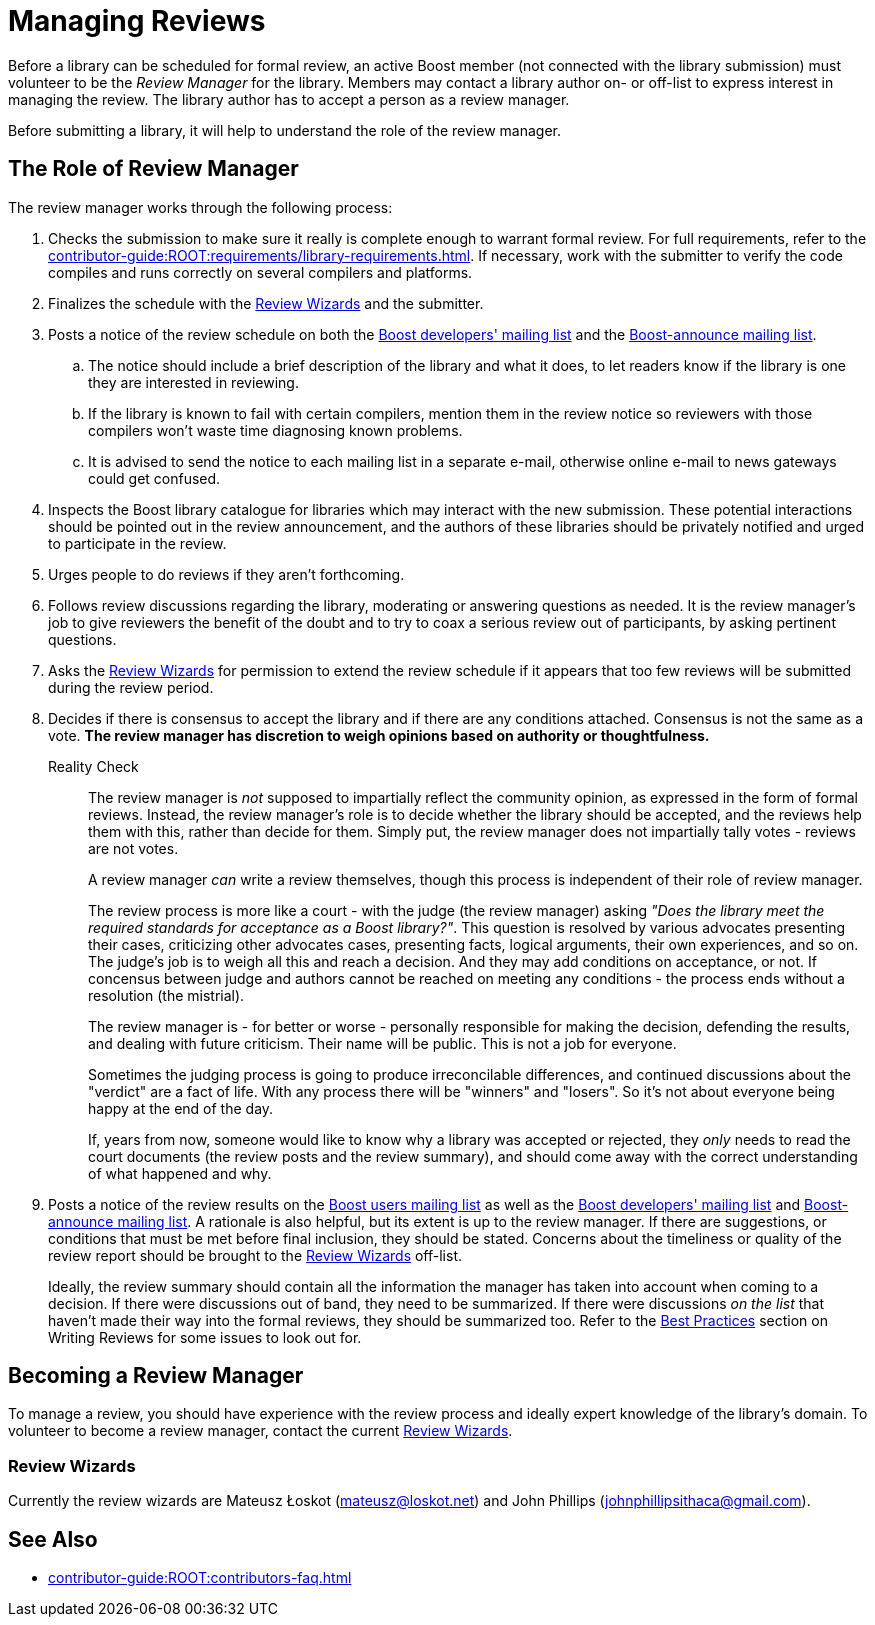 ////
Copyright (c) 2024 The C++ Alliance, Inc. (https://cppalliance.org)

Distributed under the Boost Software License, Version 1.0. (See accompanying
file LICENSE_1_0.txt or copy at http://www.boost.org/LICENSE_1_0.txt)

Official repository: https://github.com/boostorg/website-v2-docs
////
= Managing Reviews
:navtitle: Managing Reviews

Before a library can be scheduled for formal review, an active Boost member (not connected with the library submission) must volunteer to be the _Review Manager_ for the library. Members may contact a library author on- or off-list to express interest in managing the review. The library author has to accept a person as a review manager.

Before submitting a library, it will help to understand the role of the review manager.

== The Role of Review Manager

The review manager works through the following process:

. Checks the submission to make sure it really is complete enough to warrant formal review. For full requirements, refer to the xref:contributor-guide:ROOT:requirements/library-requirements.adoc[]. If necessary, work with the submitter to verify the code compiles and runs correctly on several compilers and platforms.

. Finalizes the schedule with the <<Review Wizards>> and the submitter.

. Posts a notice of the review schedule on both the https://lists.boost.org/mailman/listinfo.cgi/boost[Boost developers' mailing list] and the https://lists.boost.org/mailman/listinfo.cgi/boost-announce[Boost-announce mailing list].

  .. The notice should include a brief description of the library and what it does, to let readers know if the library is one they are interested in reviewing.

  .. If the library is known to fail with certain compilers, mention them in the review notice so reviewers with those compilers won't waste time diagnosing known problems.

  .. It is advised to send the notice to each mailing list in a separate e-mail, otherwise online e-mail to news gateways could get confused.

. Inspects the Boost library catalogue for libraries which may interact with the new submission. These potential interactions should be pointed out in the review announcement, and the authors of these libraries should be privately notified and urged to participate in the review.

. Urges people to do reviews if they aren't forthcoming.

. Follows review discussions regarding the library, moderating or answering questions as needed. It is the review manager's job to give reviewers the benefit of the doubt and to try to coax a serious review out of participants, by asking pertinent questions.

. Asks the <<Review Wizards>> for permission to extend the review schedule if it appears that too few reviews will be submitted during the review period.

. Decides if there is consensus to accept the library and if there are any conditions attached. Consensus is not the same as a vote. *The review manager has discretion to weigh opinions based on authority or thoughtfulness.*
+
[[realitycheck]]
Reality Check:: The review manager is _not_ supposed to impartially reflect the community opinion, as expressed in the form of formal reviews. Instead, the review manager's role is to decide whether the library should be accepted, and the reviews help them with this, rather than decide for them. Simply put, the review manager does not impartially tally votes - reviews are not votes.
+
A review manager _can_ write a review themselves, though this process is independent of their role of review manager. 
+
The review process is more like a court - with the judge (the review manager) asking _"Does the library meet the required standards for acceptance as a Boost library?"_.  This question is resolved by various advocates presenting their cases, criticizing other advocates cases, presenting facts, logical arguments, their own experiences, and so on.  The judge's job is to weigh all this and reach a decision. And they may add conditions on acceptance, or not. If concensus between judge and authors cannot be reached on meeting any conditions - the process ends without a resolution (the mistrial). 
+
The review manager is - for better or worse - personally responsible for making the decision, defending the results, and dealing with future criticism.  Their name will be public.  This is not a job for everyone.
+
Sometimes the judging process is going to produce irreconcilable differences, and continued discussions about the "verdict" are a fact of life. With any process there will be "winners" and "losers". So it's not about everyone being happy at the end of the day.
+
If, years from now, someone would like to know why a library was accepted or rejected, they _only_ needs to read the court documents (the review posts and the review summary), and should come away with the correct understanding of what happened and why.

. Posts a notice of the review results on the https://lists.boost.org/mailman/listinfo.cgi/boost-users[Boost users mailing list] as well as the https://lists.boost.org/mailman/listinfo.cgi/boost[Boost developers' mailing list] and https://lists.boost.org/mailman/listinfo.cgi/boost-announce[Boost-announce mailing list]. A rationale is also helpful, but its extent is up to the review manager. If there are suggestions, or conditions that must be met before final inclusion, they should be stated. Concerns about the timeliness or quality of the review report should be brought to the <<Review Wizards>> off-list.
+
Ideally, the review summary should contain all the information the manager has taken into account when coming to a decision. If there were discussions out of band, they need to be summarized. If there were discussions _on the list_ that haven't made their way into the formal reviews, they should be summarized too. Refer to the xref:writing-reviews.adoc#bestpractices[Best Practices] section on Writing Reviews for some issues to look out for. 

== Becoming a Review Manager

To manage a review, you should have experience with the review process and ideally expert knowledge of the library's domain. To volunteer to become a review manager, contact the current <<Review Wizards>>.

[[reviewwizards]]
=== Review Wizards

Currently the review wizards are Mateusz Łoskot (mateusz@loskot.net) and John Phillips (johnphillipsithaca@gmail.com). 

== See Also

* xref:contributor-guide:ROOT:contributors-faq.adoc[]